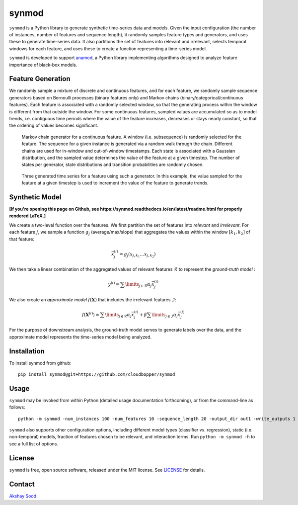 ======
synmod
======

.. image:: https://travis-ci.com/cloudbopper/synmod.svg?branch=master
    :target: https://travis-ci.com/cloudbopper/synmod
    :alt: Build Status

.. image:: https://readthedocs.org/projects/synmod/badge/?version=latest
    :target: https://synmod.readthedocs.io/en/latest/?badge=latest
    :alt: Documentation Status

``synmod`` is a Python library to generate synthetic time-series data and models.
Given the input configuration (the number of instances, number of features and sequence
length),
it randomly samples feature types and generators, and uses these to generate time-series data.
It also partitions the set of features into relevant and irrelevant, selects
temporal windows for each feature, and uses these to create a function representing
a time-series model.

``synmod`` is developed to
support anamod_, a Python library implementing algorithms designed
to analyze feature importance of black-box models.

.. _anamod: https://github.com/cloudbopper/anamod


------------------
Feature Generation
------------------

We randomly sample a mixture of discrete and continuous features, and for each feature, we randomly
sample sequence generators based on Bernoulli processes (binary features only) and Markov chains
(binary/categorical/continuous features). Each feature is associated with a randomly selected window,
so that the generating process within the window is different from that outside the window.
For some continuous features, sampled values are accumulated so as to model trends, i.e.
contiguous time periods where the value of the feature increases, decreases or
stays nearly constant, so that the ordering of values becomes significant.

.. figure:: images/sim-generator.png

    Markov chain generator for a continuous feature. A window (i.e. subsequence)
    is randomly selected for the feature. The sequence
    for a given instance is generated via a random walk through the
    chain. Different chains are used for in-window and out-of-window
    timestamps. Each state is associated with a Gaussian distribution, and the
    sampled value determines the value of the feature at a given timestep. The
    number of states per generator, state distributions and transition
    probabilities are randomly chosen.

.. figure:: images/sim-series.png

    Three generated time series for a feature using such a generator. In this
    example, the value sampled for the feature at a given timestep is used to
    increment the value of the feature to generate trends.


---------------
Synthetic Model
---------------

**[If you're opening this page on Github, see https://synmod.readthedocs.io/en/latest/readme.html for properly rendered LaTeX.]**

We create a two-level function over the features. We first partition the set of
features into *relevant* and *irrelevant*. For each feature :math:`j`, we sample a function :math:`g_j`
(average/max/slope) that aggregates the values within the window :math:`[k_1, k_2]` of that feature:

.. math::

    \bar{x}_j^{(i)} = g_j \left( x_{j, k_1} \ldots x_{j, k_2} \right)

We then take a linear combination of the aggregated values of relevant features :math:`\mathcal{R}`
to represent the *ground-truth model* :

.. math::

    y^{(i)} = \sum\limits_{j \in \mathcal{R}} \alpha_j \bar{x}_j^{(i)}

We also create an *approximate model* :math:`f \left( \mathbf{X} \right)` that includes the
irrelevant features :math:`\mathcal{I}`:

.. math::

    f \left( \mathbf{X}^{(i)} \right) = \sum\limits_{j \in \mathcal{R}} \alpha_j \bar{x}_j^{(i)} + \beta \sum\limits_{j \in \mathcal{I}} \alpha_j \bar{x}_j^{(i)}

For the purpose of downstream analysis, the ground-truth model serves to generate labels over the data,
and the approximate model represents the time-series model being analyzed.

------------
Installation
------------

To install synmod from github::

    pip install synmod@git+https://github.com/cloudbopper/synmod

-----
Usage
-----

``synmod`` may be invoked from within Python (detailed usage documentation forthcoming), or from the command-line as follows::

    python -m synmod -num_instances 100 -num_features 10 -sequence_length 20 -output_dir out1 -write_outputs 1

``synmod`` also supports other configuration options, including different model types (classifier vs. regression),
static (i.e. non-temporal) models, fraction of features chosen to be relevant, and interaction terms.
Run ``python -m synmod -h`` to see a full list of options.

-------
License
-------

``synmod`` is free, open source software, released under the MIT license. See LICENSE_ for details.

.. _LICENSE: https://github.com/cloudbopper/synmod/blob/master/LICENSE

-------
Contact
-------

`Akshay Sood`_

.. _Akshay Sood: https://github.com/cloudbopper
